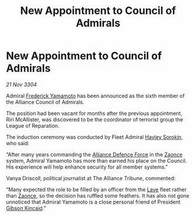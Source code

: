 :PROPERTIES:
:ID:       b170af9b-c5c9-4ce5-a48c-39f9e1b0e455
:END:
#+title: New Appointment to Council of Admirals
#+filetags: :Alliance:3304:galnet:

* New Appointment to Council of Admirals

/21 Nov 3304/

Admiral [[id:090377a7-402e-4f38-8bad-b9b56230a846][Frederick Yamamoto]] has been announced as the sixth member of the Alliance Council of Admirals.  

The position had been vacant for months after the previous appointment, Riri McAllister, was discovered to be the coordinator of terrorist group the League of Reparation. 

The induction ceremony was conducted by Fleet Admiral [[id:0ec5a134-7f81-4e70-b3e3-d502e7004530][Hayley Sorokin]], who said: 

“After many years commanding the [[id:17d9294e-7759-4cf4-9a67-5f12b5704f51][Alliance Defence Force]] in the [[id:4c65480c-a87b-421b-a91a-f1f1f8ecb737][Zaonce]] system, Admiral Yamamoto has more than earned his place on the Council. His experience will help enhance security for all member systems.” 

Vanya Driscoll, political journalist at The Alliance Tribune, commented:  

“Many expected the role to be filled by an officer from the [[id:ff595332-6a13-4f69-ae2f-cc0a0df8e741][Lave]] fleet rather than [[id:4c65480c-a87b-421b-a91a-f1f1f8ecb737][Zaonce]], so the decision has ruffled some feathers. It has also not gone unnoticed that Admiral Yamamoto is a close personal friend of President [[id:8520e75f-0479-42c5-9083-f9abfbad721e][Gibson Kincaid]].”
